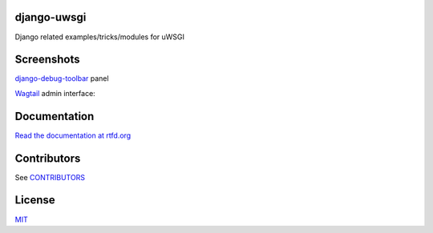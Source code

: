 django-uwsgi
~~~~~~~~~~~~

Django related examples/tricks/modules for uWSGI


Screenshots
~~~~~~~~~~~

`django-debug-toolbar <http://django-debug-toolbar.readthedocs.org/en/latest/>`_ panel

.. image:: https://github.com/unbit/django-uwsgi/raw/master/docs/screenshots/screenshot1.png


`Wagtail <https://github.com/torchbox/wagtail>`_ admin interface:

.. image:: https://github.com/unbit/django-uwsgi/raw/master/docs/screenshots/screenshot2.png

.. image:: https://github.com/unbit/django-uwsgi/raw/master/docs/screenshots/screenshot3.png

Documentation
~~~~~~~~~~~~~

`Read the documentation at rtfd.org <http://django-uwsgi.rtfd.org/>`_

Contributors
~~~~~~~~~~~~

See `CONTRIBUTORS <https://github.com/unbit/django-uwsgi/raw/master/CONTRIBUTORS>`_

License
~~~~~~~

`MIT <https://github.com/unbit/django-uwsgi/raw/master/LICENSE>`_
